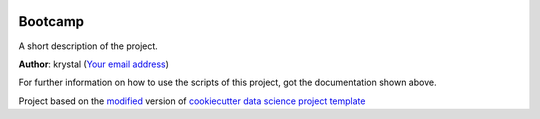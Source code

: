 |RTD| |License| |Issues|

.. _main_title:
************************************************************************
Bootcamp
************************************************************************

A short description of the project.

**Author**: krystal (`Your email address <mailto:Your email address>`_)

For further information on how to use the scripts of this project,
got the documentation shown above.





.. ----------------------------------------------------------------------------

Project based on the `modified <https://github.com/vcalderon2009/cookiecutter-data-science-vc>`_  version of
`cookiecutter data science project template <https://drivendata.github.io/cookiecutter-data-science/>`_ 


.. |Issues| image:: https://img.shields.io/github/issues/vcalderon2009/bootcamp.svg
   :target: https://github.com/vcalderon2009/bootcamp/issues
   :alt: Open Issues

.. |RTD| image:: https://readthedocs.org/projects/bootcamp/badge/?version=latest
   :target: http://bootcamp.readthedocs.io/en/latest/?badge=latest
   :alt: Documentation Status










.. |License| image:: https://img.shields.io/badge/license-BSD%202--Clause-blue.svg
   :target: https://github.com/vcalderon2009/bootcamp/blob/master/LICENSE.rst
   :alt: Project License























